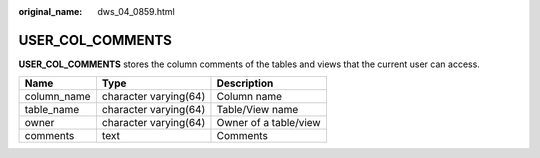 :original_name: dws_04_0859.html

.. _dws_04_0859:

USER_COL_COMMENTS
=================

**USER_COL_COMMENTS** stores the column comments of the tables and views that the current user can access.

=========== ===================== =====================
Name        Type                  Description
=========== ===================== =====================
column_name character varying(64) Column name
table_name  character varying(64) Table/View name
owner       character varying(64) Owner of a table/view
comments    text                  Comments
=========== ===================== =====================

